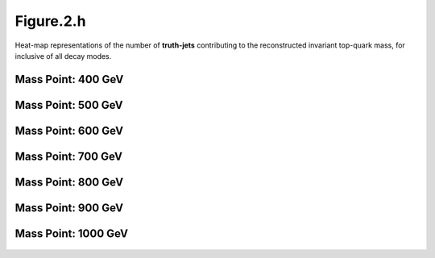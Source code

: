Figure.2.h
----------

Heat-map representations of the number of **truth-jets** contributing to the reconstructed invariant top-quark mass, for inclusive of all decay modes.

Mass Point: 400 GeV
^^^^^^^^^^^^^^^^^^^

.. figure:: ./Mass.400.GeV/Figure.2.h.png
   :align: center

Mass Point: 500 GeV
^^^^^^^^^^^^^^^^^^^

.. figure:: ./Mass.500.GeV/Figure.2.h.png
   :align: center

Mass Point: 600 GeV
^^^^^^^^^^^^^^^^^^^

.. figure:: ./Mass.600.GeV/Figure.2.h.png
   :align: center

Mass Point: 700 GeV
^^^^^^^^^^^^^^^^^^^

.. figure:: ./Mass.700.GeV/Figure.2.h.png
   :align: center

Mass Point: 800 GeV
^^^^^^^^^^^^^^^^^^^

.. figure:: ./Mass.800.GeV/Figure.2.h.png
   :align: center

Mass Point: 900 GeV
^^^^^^^^^^^^^^^^^^^

.. figure:: ./Mass.900.GeV/Figure.2.h.png
   :align: center

Mass Point: 1000 GeV
^^^^^^^^^^^^^^^^^^^^

.. figure:: ./Mass.1000.GeV/Figure.2.h.png
   :align: center


